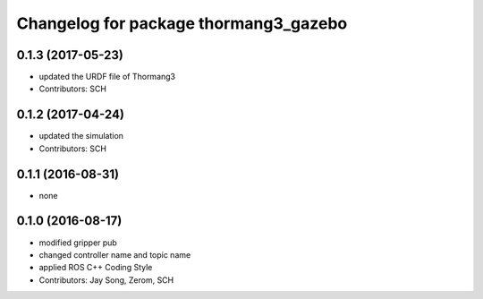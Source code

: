 ^^^^^^^^^^^^^^^^^^^^^^^^^^^^^^^^^^^^^^
Changelog for package thormang3_gazebo
^^^^^^^^^^^^^^^^^^^^^^^^^^^^^^^^^^^^^^

0.1.3 (2017-05-23)
-----------
* updated the URDF file of Thormang3
* Contributors: SCH

0.1.2 (2017-04-24)
-----------
* updated the simulation
* Contributors: SCH

0.1.1 (2016-08-31)
-----------
* none

0.1.0 (2016-08-17)
-----------
* modified gripper pub
* changed controller name and topic name
* applied ROS C++ Coding Style
* Contributors: Jay Song, Zerom, SCH
